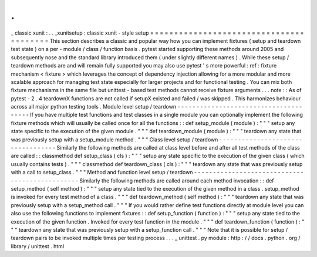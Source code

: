 .
.
_
classic
xunit
:
.
.
_xunitsetup
:
classic
xunit
-
style
setup
=
=
=
=
=
=
=
=
=
=
=
=
=
=
=
=
=
=
=
=
=
=
=
=
=
=
=
=
=
=
=
=
=
=
=
=
=
=
=
=
This
section
describes
a
classic
and
popular
way
how
you
can
implement
fixtures
(
setup
and
teardown
test
state
)
on
a
per
-
module
/
class
/
function
basis
.
pytest
started
supporting
these
methods
around
2005
and
subsequently
nose
and
the
standard
library
introduced
them
(
under
slightly
different
names
)
.
While
these
setup
/
teardown
methods
are
and
will
remain
fully
supported
you
may
also
use
pytest
'
s
more
powerful
:
ref
:
fixture
mechanism
<
fixture
>
which
leverages
the
concept
of
dependency
injection
allowing
for
a
more
modular
and
more
scalable
approach
for
managing
test
state
especially
for
larger
projects
and
for
functional
testing
.
You
can
mix
both
fixture
mechanisms
in
the
same
file
but
unittest
-
based
test
methods
cannot
receive
fixture
arguments
.
.
.
note
:
:
As
of
pytest
-
2
.
4
teardownX
functions
are
not
called
if
setupX
existed
and
failed
/
was
skipped
.
This
harmonizes
behaviour
across
all
major
python
testing
tools
.
Module
level
setup
/
teardown
-
-
-
-
-
-
-
-
-
-
-
-
-
-
-
-
-
-
-
-
-
-
-
-
-
-
-
-
-
-
-
-
-
-
-
-
-
-
If
you
have
multiple
test
functions
and
test
classes
in
a
single
module
you
can
optionally
implement
the
following
fixture
methods
which
will
usually
be
called
once
for
all
the
functions
:
:
def
setup_module
(
module
)
:
"
"
"
setup
any
state
specific
to
the
execution
of
the
given
module
.
"
"
"
def
teardown_module
(
module
)
:
"
"
"
teardown
any
state
that
was
previously
setup
with
a
setup_module
method
.
"
"
"
Class
level
setup
/
teardown
-
-
-
-
-
-
-
-
-
-
-
-
-
-
-
-
-
-
-
-
-
-
-
-
-
-
-
-
-
-
-
-
-
-
Similarly
the
following
methods
are
called
at
class
level
before
and
after
all
test
methods
of
the
class
are
called
:
:
classmethod
def
setup_class
(
cls
)
:
"
"
"
setup
any
state
specific
to
the
execution
of
the
given
class
(
which
usually
contains
tests
)
.
"
"
"
classmethod
def
teardown_class
(
cls
)
:
"
"
"
teardown
any
state
that
was
previously
setup
with
a
call
to
setup_class
.
"
"
"
Method
and
function
level
setup
/
teardown
-
-
-
-
-
-
-
-
-
-
-
-
-
-
-
-
-
-
-
-
-
-
-
-
-
-
-
-
-
-
-
-
-
-
-
-
-
-
-
-
-
-
-
-
-
-
-
Similarly
the
following
methods
are
called
around
each
method
invocation
:
:
def
setup_method
(
self
method
)
:
"
"
"
setup
any
state
tied
to
the
execution
of
the
given
method
in
a
class
.
setup_method
is
invoked
for
every
test
method
of
a
class
.
"
"
"
def
teardown_method
(
self
method
)
:
"
"
"
teardown
any
state
that
was
previously
setup
with
a
setup_method
call
.
"
"
"
If
you
would
rather
define
test
functions
directly
at
module
level
you
can
also
use
the
following
functions
to
implement
fixtures
:
:
def
setup_function
(
function
)
:
"
"
"
setup
any
state
tied
to
the
execution
of
the
given
function
.
Invoked
for
every
test
function
in
the
module
.
"
"
"
def
teardown_function
(
function
)
:
"
"
"
teardown
any
state
that
was
previously
setup
with
a
setup_function
call
.
"
"
"
Note
that
it
is
possible
for
setup
/
teardown
pairs
to
be
invoked
multiple
times
per
testing
process
.
.
.
_
unittest
.
py
module
:
http
:
/
/
docs
.
python
.
org
/
library
/
unittest
.
html
